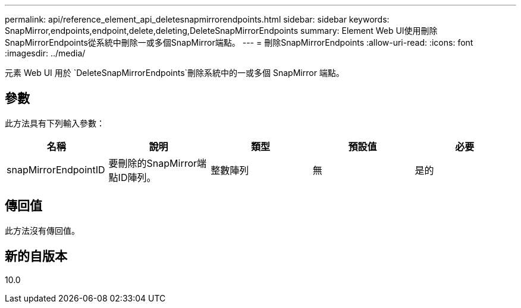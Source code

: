 ---
permalink: api/reference_element_api_deletesnapmirrorendpoints.html 
sidebar: sidebar 
keywords: SnapMirror,endpoints,endpoint,delete,deleting,DeleteSnapMirrorEndpoints 
summary: Element Web UI使用刪除SnapMirrorEndpoints從系統中刪除一或多個SnapMirror端點。 
---
= 刪除SnapMirrorEndpoints
:allow-uri-read: 
:icons: font
:imagesdir: ../media/


[role="lead"]
元素 Web UI 用於 `DeleteSnapMirrorEndpoints`刪除系統中的一或多個 SnapMirror 端點。



== 參數

此方法具有下列輸入參數：

|===
| 名稱 | 說明 | 類型 | 預設值 | 必要 


 a| 
snapMirrorEndpointID
 a| 
要刪除的SnapMirror端點ID陣列。
 a| 
整數陣列
 a| 
無
 a| 
是的

|===


== 傳回值

此方法沒有傳回值。



== 新的自版本

10.0
